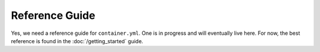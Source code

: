 Reference Guide
===============

Yes, we need a reference guide for ``container.yml``. One is in progress and will eventually live here. For now, the
best reference is found in the :doc:`/getting_started` guide.
